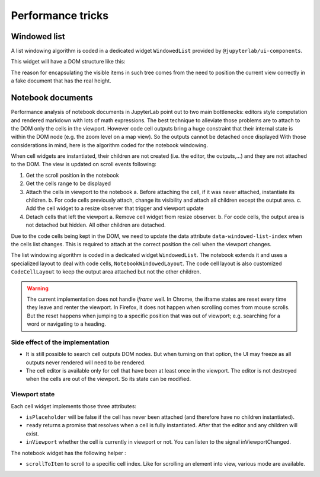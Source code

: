 .. Copyright (c) Jupyter Development Team.
.. Distributed under the terms of the Modified BSD License.

Performance tricks
==================

Windowed list
-------------

A list windowing algorithm is coded in a dedicated widget ``WindowedList`` provided by ``@jupyterlab/ui-components``.

This widget will have a DOM structure like this:

.. code::html

   <div class="jp-WindowedPanel-outer">
      <div class="jp-WindowedPanel-inner">
         <div class="jp-WindowedPanel-window">
            <!-- Here will be the list of items in the viewport -->
         </div>
      </div>
   </div>

The reason for encapsulating the visible items in such tree comes from the need to position the
current view correctly in a fake document that has the real height.

Notebook documents
------------------

Performance analysis of notebook documents in JupyterLab point out to two main bottlenecks:
editors style computation and rendered markdown with lots of math expressions. The best
technique to alleviate those problems are to attach to the DOM only the cells in the viewport.
However code cell outputs bring a huge constraint that their internal state is within the
DOM node (e.g. the zoom level on a map view). So the outputs cannot be detached once displayed
With those considerations in mind, here is the algorithm coded for the notebook windowing.

When cell widgets are instantiated, their children are not created (i.e. the editor, the
outputs,…) and they are not attached to the DOM. The view is updated on scroll events following:

1. Get the scroll position in the notebook
2. Get the cells range to be displayed
3. Attach the cells in viewport to the notebook
   a. Before attaching the cell, if it was never attached, instantiate its children.
   b. For code cells previously attach, change its visibility and attach all children except the output area.
   c. Add the cell widget to a resize observer that trigger and viewport update
4. Detach cells that left the viewport
   a. Remove cell widget from resize observer.
   b. For code cells, the output area is not detached but hidden. All other children are detached.

Due to the code cells being kept in the DOM, we need to update the data attribute
``data-windowed-list-index`` when the cells list changes. This is required to attach at the
correct position the cell when the viewport changes.

The list windowing algorithm is coded in a dedicated widget ``WindowedList``. The notebook
extends it and uses a specialized layout to deal with code cells, ``NotebookWindowedLayout``.
The code cell layout is also customized ``CodeCellLayout`` to keep the output area attached
but not the other children.

.. warning::

    The current implementation does not handle *iframe* well. In Chrome, the iframe states are
    reset every time they leave and renter the viewport. In Firefox, it does not happen when
    scrolling comes from mouse scrolls. But the reset happens when jumping to a specific position
    that was out of viewport; e.g. searching for a word or navigating to a heading.

Side effect of the implementation
^^^^^^^^^^^^^^^^^^^^^^^^^^^^^^^^^

- It is still possible to search cell outputs DOM nodes. But when turning on that option,
  the UI may freeze as all outputs never rendered will need to be rendered.
- The cell editor is available only for cell that have been at least once in the viewport.
  The editor is not destroyed when the cells are out of the viewport. So its state can be modified.

Viewport state
^^^^^^^^^^^^^^

Each cell widget implements those three attributes:

- ``isPlaceholder`` will be false if the cell has never been attached (and therefore have no children instantiated).
- ``ready`` returns a promise that resolves when a cell is fully instantiated. After that the editor and any children will exist.
- ``inViewport`` whether the cell is currently in viewport or not. You can listen to the signal inViewportChanged.

The notebook widget has the following helper :

- ``scrollToItem`` to scroll to a specific cell index. Like for scrolling an element into view, various mode are available.
